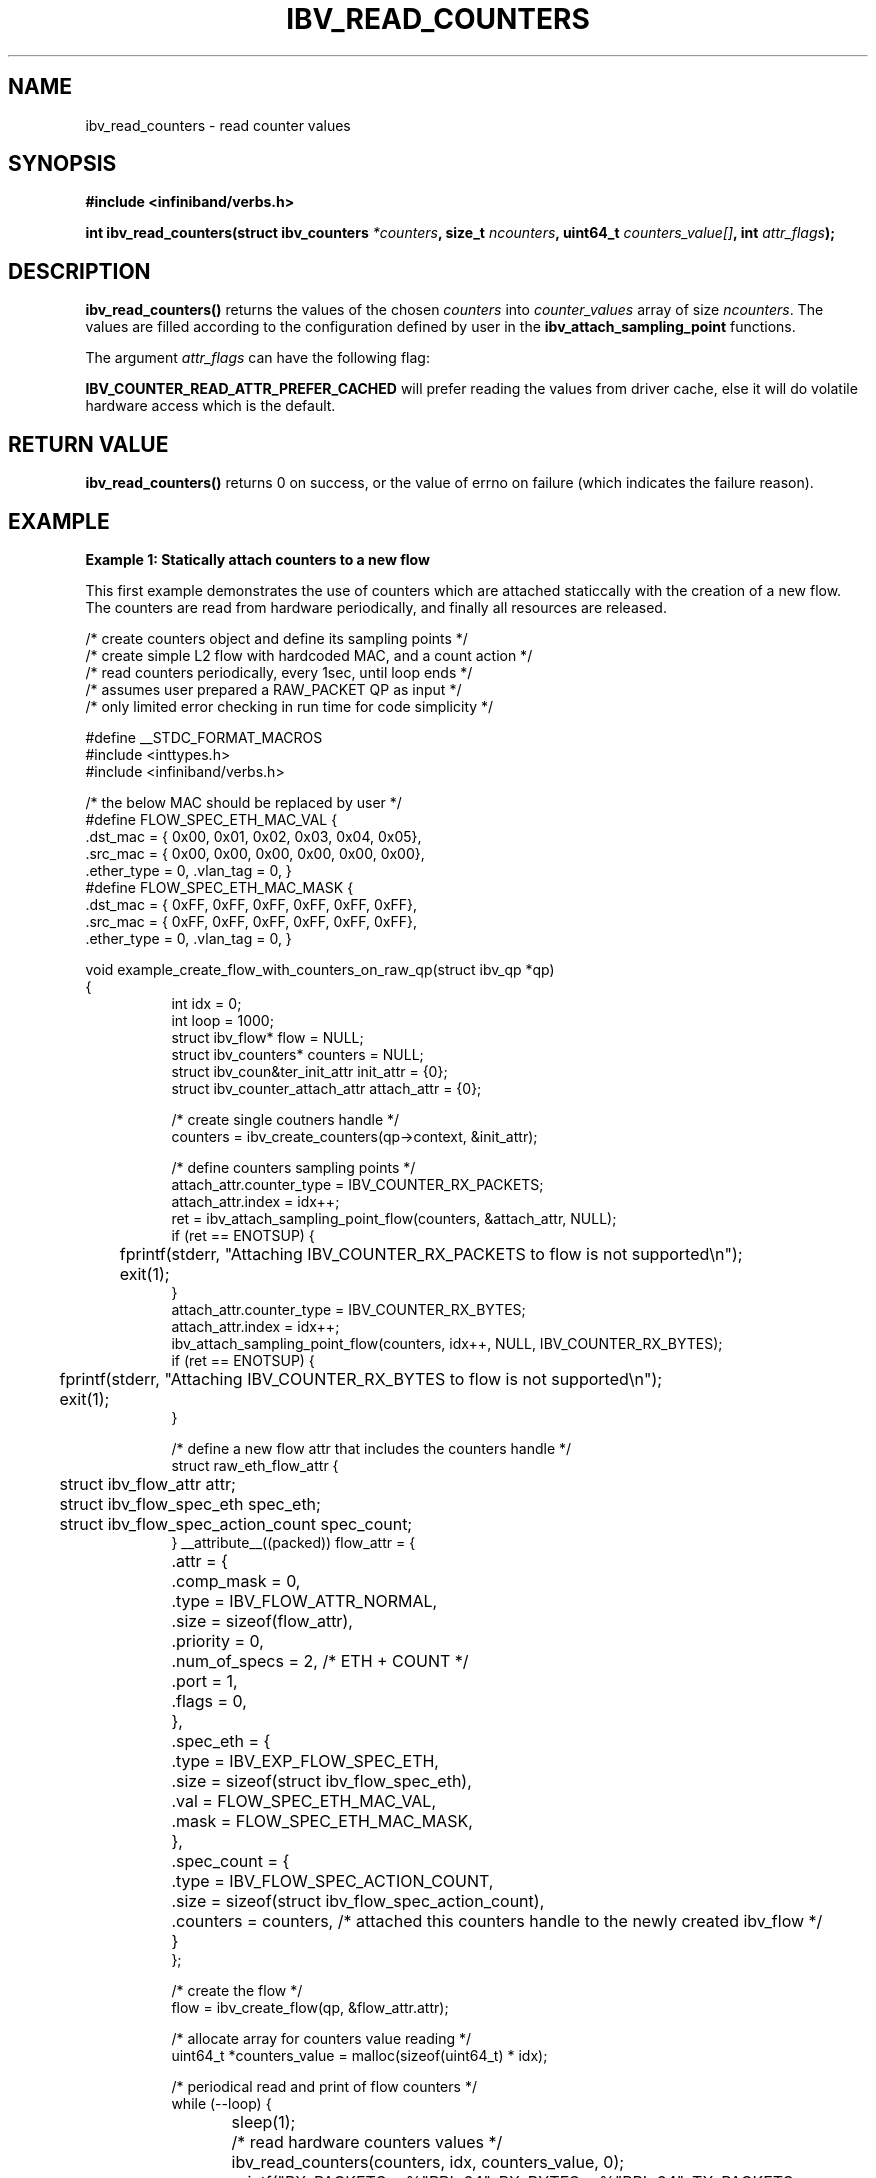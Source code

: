 .\" -*- nroff -*-
.\" Licensed under the OpenIB.org BSD license (FreeBSD Variant) - See COPYING.md
.\"
.TH IBV_READ_COUNTERS 3 2017-11-06 libibverbs "Libibverbs Programmer's Manual"
.SH "NAME"
ibv_read_counters \- read counter values
.SH "SYNOPSIS"
.nf
.B #include <infiniband/verbs.h>
.sp
.BI "int ibv_read_counters(struct ibv_counters " "*counters" ", size_t " "ncounters" ", uint64_t " "counters_value[]" ", int " "attr_flags" );
.fi
.SH "DESCRIPTION"
.B ibv_read_counters() 
returns the values of the chosen 
.I counters 
into 
.I counter_values 
array of size 
.I ncounters\fR. 
The values are filled according to the configuration defined by user in the 
.B ibv_attach_sampling_point 
functions.
.sp
The argument
.I attr_flags
can have the following flag:
.sp
.B IBV_COUNTER_READ_ATTR_PREFER_CACHED
will prefer reading the values from driver cache, else it will do volatile hardware access which is the default.
.SH "RETURN VALUE"
.B ibv_read_counters() 
returns 0 on success, or the value of errno on failure (which indicates the failure reason).
.sp
.SH EXAMPLE
.B Example 1: Statically attach counters to a new flow
.sp
This first example demonstrates the use of counters which are attached staticcally with the creation of a new flow. The counters are read from hardware periodically, and finally all resources are released.
.PP
.nf
/* create counters object and define its sampling points        */
/* create simple L2 flow with hardcoded MAC, and a count action */
/* read counters periodically, every 1sec, until loop ends      */
/* assumes user prepared a RAW_PACKET QP as input               */
/* only limited error checking in run time for code simplicity  */

#define __STDC_FORMAT_MACROS
#include <inttypes.h>
#include <infiniband/verbs.h>

/* the below MAC should be replaced by user */
#define FLOW_SPEC_ETH_MAC_VAL {
        .dst_mac = { 0x00, 0x01, 0x02, 0x03, 0x04, 0x05},
        .src_mac = { 0x00, 0x00, 0x00, 0x00, 0x00, 0x00},
        .ether_type = 0, .vlan_tag = 0, }
#define FLOW_SPEC_ETH_MAC_MASK {
        .dst_mac = { 0xFF, 0xFF, 0xFF, 0xFF, 0xFF, 0xFF},
        .src_mac = { 0xFF, 0xFF, 0xFF, 0xFF, 0xFF, 0xFF},
        .ether_type = 0, .vlan_tag = 0, }

void example_create_flow_with_counters_on_raw_qp(struct ibv_qp *qp)
{
.in +8
int idx = 0;
int loop = 1000;
struct ibv_flow* flow = NULL;
struct ibv_counters* counters = NULL;
struct ibv_coun&ter_init_attr init_attr = {0};
struct ibv_counter_attach_attr attach_attr = {0};

/* create single coutners handle */
counters = ibv_create_counters(qp->context, &init_attr);

/* define counters sampling points */
attach_attr.counter_type = IBV_COUNTER_RX_PACKETS;
attach_attr.index = idx++;
ret = ibv_attach_sampling_point_flow(counters, &attach_attr, NULL);
if (ret == ENOTSUP) {
	fprintf(stderr, "Attaching IBV_COUNTER_RX_PACKETS to flow is not supported\en");
	exit(1);
}
attach_attr.counter_type = IBV_COUNTER_RX_BYTES;
attach_attr.index = idx++;
ibv_attach_sampling_point_flow(counters, idx++, NULL, IBV_COUNTER_RX_BYTES);
if (ret == ENOTSUP) {
	fprintf(stderr, "Attaching IBV_COUNTER_RX_BYTES to flow is not supported\en");
	exit(1);
}

/* define a new flow attr that includes the counters handle */
struct raw_eth_flow_attr {
	struct ibv_flow_attr              attr;
	struct ibv_flow_spec_eth          spec_eth;
	struct ibv_flow_spec_action_count spec_count;
} __attribute__((packed)) flow_attr = {
	.attr = {
		.comp_mask  = 0,
		.type       = IBV_FLOW_ATTR_NORMAL,
		.size       = sizeof(flow_attr),
		.priority   = 0,
		.num_of_specs = 2, /* ETH + COUNT */
		.port       = 1,
		.flags      = 0,
	},
	.spec_eth = {
		.type = IBV_EXP_FLOW_SPEC_ETH,
		.size = sizeof(struct ibv_flow_spec_eth),
		.val  = FLOW_SPEC_ETH_MAC_VAL,
		.mask = FLOW_SPEC_ETH_MAC_MASK,
	},
	.spec_count = {
		.type   = IBV_FLOW_SPEC_ACTION_COUNT,
		.size   = sizeof(struct ibv_flow_spec_action_count),
		.counters = counters, /* attached this counters handle to the newly created ibv_flow */
	}
};

/* create the flow */
flow = ibv_create_flow(qp, &flow_attr.attr);

/* allocate array for counters value reading */
uint64_t *counters_value = malloc(sizeof(uint64_t) * idx);

/* periodical read and print of flow counters */
while (--loop) {
	sleep(1);

	/* read hardware counters values */
	ibv_read_counters(counters, idx, counters_value, 0);

	printf("RX_PACKETS = %"PRIu64", RX_BYTES = %"PRIu64", TX_PACKETS = %"PRIu64", TX_BYTES = %"PRIu64" \en",
			counters_value[0], counters_value[1], counters_value[2], counters_value[3] );
}

/* all done, release all */
free(counters_value);

/* destory flow and detach counters */
ibv_destroy_flow(flow);

/* destroy counters handle */
ibv_destroy_counters(counters);

return;
.in -8
}
.fi
.PP
.sp
.SS Example 2: Dynamically attach counters with QP's
The second example demostates how to dynamically attach and detach a counter with active multiple QP's. 
.sp
.PP
.nf
/* attach counters to all QP's with defined sampling points  */
/* read counters periodically, every 1sec, until loop ends   */
/* assumes user prepared few QP's as input                   */
/* no error checking in run time for example code simplicity */

#define __STDC_FORMAT_MACROS
#include <inttypes.h>
#include <infiniband/verbs.h>

void example_monitor_all_qps(int num_qps, struct ibv_qp** qp, enum ibv_counter_type counter_type)
{
.in +8
int idx = 0;
int loop = 1000;

struct ibv_counter_init_attr init_attr = {0};
struct ibv_counter_attach_attr attach_attr = {0}
struct ibv_counters* counters = NULL;

/* create single coutners handle */
counters = ibv_create_counters(qp[0]->context, &init_attr);

/* attach sampling points on all qp's */
for (idx=0; idx<num_qps; idx++) {
	if (qp[idx]->context != qp[0]->context)
		exit(1);

	attach_attr.counter_type = counter_type;
	attach_attr.index = idx;
	ibv_attach_sampling_point_qp(counters, &attach_attr, qp[idx]);
}

/* allocate array for counters value reading */
uint64_t *counters_value = malloc(sizeof(uint64_t) * num_qps);

/* periodical read and print of qp counters */
while (--loop) {
	sleep(1);

	/* read hardware counters values */
	ibv_read_counters(counters, idx, counters_value, 0);

	printf("Counter %d: \en", counter_type);
	for (idx=0; idx<num_qps; idx++) {
		printf("QP[%d] = %"PRIu64" \en", idx, counters_value[idx]);
	}
	printf("======================\en");
}

/* all done, release all */
free(counters_value);

/* destroy counters handle */
ibv_destroy_counters(counters);

return;
.in -8
}
.fi
.PP
.sp
.SH "SEE ALSO"
.BR ibv_create_counters (3),
.BR ibv_destroy_counters (3),
.sp
.BR ibv_attach_sampling_point_qp (3),
.BR ibv_attach_sampling_point_wq (3),
.BR ibv_attach_sampling_point_flow (3),
.sp
.BR ibv_detach_sampling_point (3),
.BR ibv_create_flow (3),
.BR ibv_create_qp_ex (3),
.SH "AUTHORS"
.TP
Alex Rosenbaum <rosenbaumalex@gmail.com>
